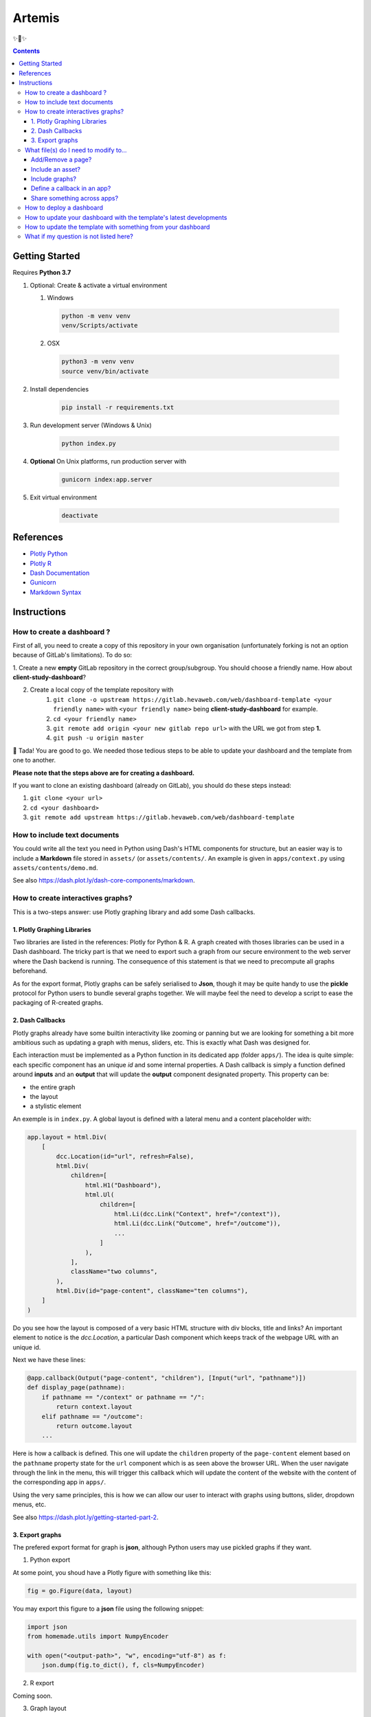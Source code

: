 Artemis
=======

✨🏹✨

.. contents:: Contents
    :depth: 3
    :backlinks: top

Getting Started
---------------

Requires **Python 3.7**

1. Optional: Create & activate a virtual environment

   1) Windows

    .. code-block:: bash

        python -m venv venv
        venv/Scripts/activate

   2) OSX

    .. code-block:: bash

        python3 -m venv venv
        source venv/bin/activate

2. Install dependencies

    .. code-block:: bash

        pip install -r requirements.txt

3. Run development server (Windows & Unix)

    .. code-block:: bash

        python index.py

4. **Optional** On Unix platforms, run production server with

    .. code-block:: bash

        gunicorn index:app.server

5. Exit virtual environment

    .. code-block:: bash

        deactivate

References
----------

- `Plotly Python <https://plot.ly/python/>`_
- `Plotly R <https://plot.ly/r/>`_
- `Dash Documentation <https://dash.plot.ly/>`_
- `Gunicorn <https://gunicorn.org/>`_
- `Markdown Syntax <https://commonmark.org/help/>`_

Instructions
------------

How to create a dashboard ?
~~~~~~~~~~~~~~~~~~~~~~~~~~~

First of all, you need to create a copy of this repository in your own organisation (unfortunately forking is not an option because of GitLab's limitations).
To do so:

1. Create a new **empty** GitLab repository in the correct group/subgroup.
You should choose a friendly name. How about **client-study-dashboard**?

2. Create a local copy of the template repository with
    1. ``git clone -o upstream https://gitlab.hevaweb.com/web/dashboard-template <your friendly name>`` with ``<your friendly name>`` being **client-study-dashboard** for example.

    2. ``cd <your friendly name>``

    3. ``git remote add origin <your new gitlab repo url>`` with the URL we got from step **1.**

    4. ``git push -u origin master``

🎉 Tada! You are good to go.
We needed those tedious steps to be able to update your dashboard and the template from one to another.

**Please note that the steps above are for creating a dashboard.**

If you want to clone an existing dashboard (already on GitLab), you should do these steps instead:

1. ``git clone <your url>``

2. ``cd <your dashboard>``

3. ``git remote add upstream https://gitlab.hevaweb.com/web/dashboard-template``

How to include text documents
~~~~~~~~~~~~~~~~~~~~~~~~~~~~~

You could write all the text you need in Python using Dash's HTML components for structure, but an easier way is to include a **Markdown** file stored in ``assets/`` (or ``assets/contents/``.
An example is given in ``apps/context.py`` using ``assets/contents/demo.md``.


See also `<https://dash.plot.ly/dash-core-components/markdown>`_.


How to create interactives graphs?
~~~~~~~~~~~~~~~~~~~~~~~~~~~~~~~~~~

This is a two-steps answer: use Plotly graphing library and add some Dash callbacks.

1. Plotly Graphing Libraries
............................

Two libraries are listed in the references: Plotly for Python & R.
A graph created with thoses libraries can be used in a Dash dashboard.
The tricky part is that we need to export such a graph from our secure environment to the web server where the Dash backend is running.
The consequence of this statement is that we need to precompute all graphs beforehand.

As for the export format, Plotly graphs can be safely serialised to **Json**, though it may be quite handy to use the **pickle** protocol for Python users to bundle several graphs together.
We will maybe feel the need to develop a script to ease the packaging of R-created graphs.

2. Dash Callbacks
.................

Plotly graphs already have some builtin interactivity like zooming or panning but we are looking for something a bit more ambitious such as updating a graph with menus, sliders, etc.
This is exactly what Dash was designed for.

Each interaction must be implemented as a Python function in its dedicated app (folder ``apps/``).
The idea is quite simple: each specific component has an unique *id* and some internal properties.
A Dash callback is simply a function defined around **inputs** and an **output** that will update the **output** component designated property.
This property can be:

- the entire graph
- the layout
- a stylistic element

An exemple is in ``index.py``.
A global layout is defined with a lateral menu and a content placeholder with:

.. code-block:: python

    app.layout = html.Div(
        [
            dcc.Location(id="url", refresh=False),
            html.Div(
                children=[
                    html.H1("Dashboard"),
                    html.Ul(
                        children=[
                            html.Li(dcc.Link("Context", href="/context")),
                            html.Li(dcc.Link("Outcome", href="/outcome")),
                            ...
                        ]
                    ),
                ],
                className="two columns",
            ),
            html.Div(id="page-content", className="ten columns"),
        ]
    )

Do you see how the layout is composed of a very basic HTML structure with div blocks, title and links?
An important element to notice is the `dcc.Location`, a particular Dash component which keeps track of the webpage URL with an unique id.

Next we have these lines:

.. code-block:: python

    @app.callback(Output("page-content", "children"), [Input("url", "pathname")])
    def display_page(pathname):
        if pathname == "/context" or pathname == "/":
            return context.layout
        elif pathname == "/outcome":
            return outcome.layout
        ...


Here is how a callback is defined. This one will update the ``children`` property of the ``page-content`` element based on the ``pathname`` property state for the ``url`` component which is as seen above the browser URL.
When the user navigate through the link in the menu, this will trigger this callback which will update the content of the website with the content of the corresponding app in ``apps/``.

Using the very same principles, this is how we can allow our user to interact with graphs using buttons, slider, dropdown menus, etc.

See also `<https://dash.plot.ly/getting-started-part-2>`_.

3. Export graphs
................

The prefered export format for graph is **json**, although Python users may use pickled graphs if they want.

1. Python export

At some point, you shoud have a Plotly figure with something like this:

.. code-block:: python

    fig = go.Figure(data, layout)

You may export this figure to a **json** file using the following snippet:

.. code-block:: python

    import json
    from homemade.utils import NumpyEncoder

    with open("<output-path>", "w", encoding="utf-8") as f:
        json.dump(fig.to_dict(), f, cls=NumpyEncoder)

2. R export

Coming soon.

3. Graph layout

**Please note that your Plotly graphs should have the bare minimum layout!**

The dashboard has a built-in HEVA theme to apply to every graph.
Try to specify only titles and readability elements, not colors & fonts for example.

What file(s) do I need to modify to...
~~~~~~~~~~~~~~~~~~~~~~~~~~~~~~~~~~~~~~~

Add/Remove a page?
..................

- Add/Remove the corresponding app in ``apps/``
- Add/Remove the assets used (images, ``.md`` files, etc.)
- In ``index.py``

  - Add/Remove the app import
  - Add/Remove the menu link
  - Add/Remove the callback condition

Include an asset?
.................

Assets are (but not limited to):

- images
- markdown files
- stylesheets
- javascript files


All assets except for graphs should be stored in the ``assets/`` folder.
You may access an asset in an app with the ``assets/<filename>`` path.
Please note that ``.css``, ``.ico`` & ``.js`` files are automatically served by the Dash server.

Include graphs?
...............

Graphs should be stored in the ``builds/`` folder.
We separate them from standard assets because they can be quite heavy and we are still thinking how we should specifically handle them.
You may access a graph in an app with the ``builds/<filename>`` path.

Graphs are typically stored using **json** or **pickle** formats.

1. Json

.. code-block:: python

    import json
    import plotly.graph_objs as go

    with open("<path to your file>", "r", encoding="utf-8") as f:
        graph = go.Figure(json.load(f))

2. Pickle

.. code-block:: python

    import pickle
    import plotly.graph_objs as go

    with open("<path to your file>", "rb") as f:
        graph = go.Figure(pickle.load(f))

A few words on the codes above, we build a new Plotly figure with ``go.Figure()`` on the loaded figure for a good reason: it allows us to override the layout with the HEVA theme.
This is why graphs in the dashboard look different from the ones you exported earlier.


Define a callback in an app?
............................

You may do exactly as in the **Dash Callbacks** section.
Just remember that you need to import the Dash global application with ``from app import app`` to access the callback decorator ``@app.callback()`` to decorate your function.

Share something across apps?
................................

Since all apps can access the ``app.py`` module namespace, if you need an asset in multiple apps (let us say a logo for instance), you can define it in ``app.py`` and import it in every app where it is needed.

How to deploy a dashboard
~~~~~~~~~~~~~~~~~~~~~~~~~

1. Ask the devs to create the `.hevaweb.com` subdomain (same as the project name on GitLab)
2. Change the default authentication credentials in `identifiants.csv`
3. Push your changes to GitLab
4. In **CI/CD** > **Pipelines**, wait for the job(s) to finish and then use the **Manual job** button on the right to deploy your dashboard.

Please note that you also follow the procedure described `here <https://gitlab.hevaweb.com/heva/docker-images>`_.
Feel free to reach a dev for help.

How to update your dashboard with the template's latest developments
~~~~~~~~~~~~~~~~~~~~~~~~~~~~~~~~~~~~~~~~~~~~~~~~~~~~~~~~~~~~~~~~~~~~

We may need to update the template with bug fixes, design improvements or just dependencies upgrades.
In order to benefit on your dashboard from these developments, you need to do the following procedure:

1. If not done already, add upstream remote to your git repository ``git remote add upstream https://gitlab.hevaweb.com/web/dashboard-template``.
You can check that the upstream was properly added with ``git remote -v``

2. Fetch upstream latest developments ``git fetch upstream``

3. Merge upstream master on top of your current branch ``git merge upstream/master``

4. Resolve potential git conflicts

You could do step **3.** on an isolated branch in order to deal with potentials conflicts without stress.

How to update the template with something from your dashboard
~~~~~~~~~~~~~~~~~~~~~~~~~~~~~~~~~~~~~~~~~~~~~~~~~~~~~~~~~~~~~

When working on your own dashboard, you could code something the template may benefit from (such as a bug fix, an ui improvement, etc.).

You can create a Merge Request on GitLab from your dashboard to the template with the following steps:

1. If not done already, add upstream remote to your git repository ``git remote add upstream https://gitlab.hevaweb.com/web/dashboard-template``.
You can check that the upstream was properly added with ``git remote -v``

2. Fetch upstream latest developments ``git fetch upstream``

3. Create a new local branch from upstream with ``git checkout -b <new-branch-name> upstream/master``

4. Squash your modifications on top of your current new branch ``git merge --squash <branch_with_modifications>``

5. Resolve potential git conflicts & **remove all code/graphs/whatever related to your study**. You do not want to merge your graphs into the template!

6. ``git push --set-upstream origin <new-branch-name>``

7. Go to https://gitlab.hevaweb.com/web/dashboard-template and open a Merge Request. Thank you kindly for your contribution!


What if my question is not listed here?
~~~~~~~~~~~~~~~~~~~~~~~~~~~~~~~~~~~~~~~

- Feel free to come to us! :)
- Take a look at the references above
